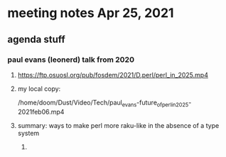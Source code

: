 * meeting notes Apr 25, 2021
** agenda stuff
*** paul evans (leonerd) talk from 2020
**** https://ftp.osuosl.org/pub/fosdem/2021/D.perl/perl_in_2025.mp4
**** my local copy:
/home/doom/Dust/Video/Tech/paul_evans-future_of_perl_in_2025-2021feb06.mp4
**** summary: ways to make perl more raku-like in the absence of a type system
***** 
